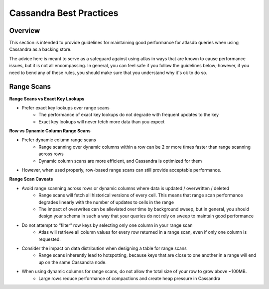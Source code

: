 ========================
Cassandra Best Practices
========================

Overview
========
This section is intended to provide guidelines for maintaining good performance for atlasdb queries when using Cassandra as a backing store.

The advice here is meant to serve as a safeguard against using atlas in ways that are known to cause performance issues, but it is not all encompassing. In general, you can feel safe if you follow the guidelines below; however, if you need to bend any of these rules, you should make sure that you understand why it's ok to do so.

Range Scans
===========

**Range Scans vs Exact Key Lookups**

- Prefer exact key lookups over range scans
   - The performance of exact key lookups do not degrade with frequent updates to the key
   - Exact key lookups will never fetch more data than you expect


**Row vs Dynamic Column Range Scans**

- Prefer dynamic column range scans
   - Range scanning over dynamic columns within a row can be 2 or more times faster than range scanning across rows
   - Dynamic column scans are more efficient, and Cassandra is optimized for them
- However, when used properly, row-based range scans can still provide acceptable performance.


**Range Scan Caveats**

- Avoid range scanning across rows or dynamic columns where data is updated / overwritten / deleted
   - Range scans will fetch all historical versions of every cell. This means that range scan performance degrades linearly with the number of updates to cells in the range
   - The impact of overwrites can be alleviated over time by background sweep, but in general, you should design your schema in such a way that your queries do not rely on sweep to maintain good performance
- Do not attempt to “filter” row keys by selecting only one column in your range scan
   - Atlas will retrieve all column values for every row returned in a range scan, even if only one column is requested.
- Consider the impact on data distribution when designing a table for range scans
   - Range scans inherently lead to hotspotting, because keys that are close to one another in a range will end up on the same Cassandra node.
- When using dynamic columns for range scans, do not allow the total size of your row to grow above ~100MB.
   - Large rows reduce performance of compactions and create heap pressure in Cassandra
